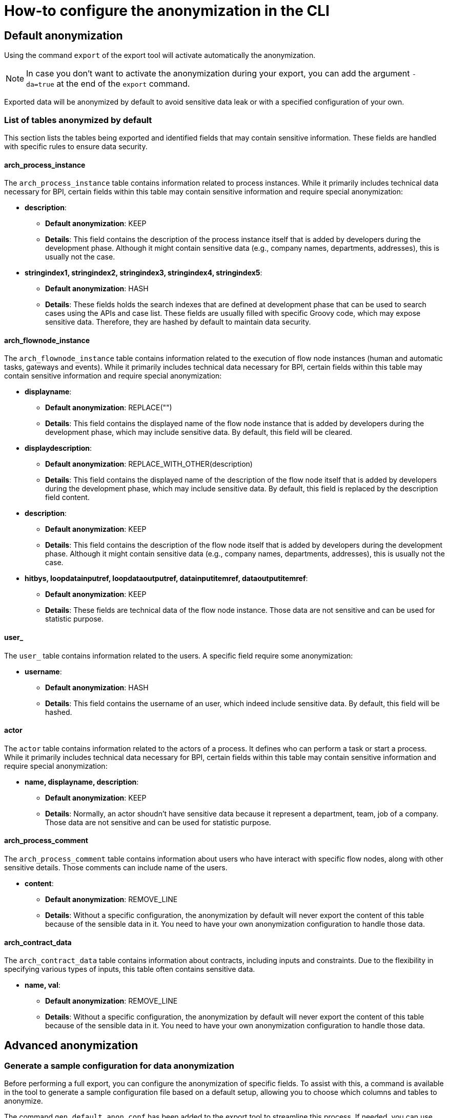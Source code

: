 = How-to configure the anonymization in the CLI
:description: Learn how-to fine-tune the anonymization in the CLI

== Default anonymization

Using the command `export` of the export tool will activate automatically the anonymization.

[NOTE]
====
In case you don't want to activate the anonymization during your export, you can add the argument `-da=true` at the end of the `export` command.
====

Exported data will be anonymized by default to avoid sensitive data leak or with a specified configuration of your own. 

=== List of tables anonymized by default

This section lists the tables being exported and identified fields that may contain sensitive information. These fields are handled with specific rules to ensure data security.

==== arch_process_instance

The `arch_process_instance` table contains information related to process instances. While it primarily includes technical data necessary for BPI, certain fields within this table may contain sensitive information and require special anonymization:

* **description**: 
** **Default anonymization**: KEEP
** **Details**: This field contains the description of the process instance itself that is added by developers during the development phase. Although it might contain sensitive data (e.g., company names, departments, addresses), this is usually not the case.

* **stringindex1, stringindex2, stringindex3, stringindex4, stringindex5**: 
** **Default anonymization**: HASH
** **Details**: These fields holds the search indexes that are defined at development phase that can be used to search cases using the APIs and case list. These fields are usually filled with specific Groovy code, which may expose sensitive data. Therefore, they are hashed by default to maintain data security.

==== arch_flownode_instance

The `arch_flownode_instance` table contains information related to the execution of flow node instances (human and automatic tasks, gateways and events). While it primarily includes technical data necessary for BPI, certain fields within this table may contain sensitive information and require special anonymization:

* **displayname**: 
** **Default anonymization**: REPLACE("")
** **Details**: This field contains the displayed name of the flow node instance that is added by developers during the development phase, which may include sensitive data. By default, this field will be cleared.

* **displaydescription**: 
** **Default anonymization**: REPLACE_WITH_OTHER(description)
** **Details**: This field contains the displayed name of the description of the flow node itself that is added by developers during the development phase, which may include sensitive data. By default, this field is replaced by the description field content.

* **description**: 
** **Default anonymization**: KEEP
** **Details**: This field contains the description of the flow node itself that is added by developers during the development phase. Although it might contain sensitive data (e.g., company names, departments, addresses), this is usually not the case.

* **hitbys, loopdatainputref, loopdataoutputref, datainputitemref, dataoutputitemref**: 
** **Default anonymization**: KEEP
** **Details**: These fields are technical data of the flow node instance. Those data are not sensitive and can be used for statistic purpose. 

==== user_

The `user_` table contains information related to the users. A specific field require some anonymization:

* **username**: 
** **Default anonymization**: HASH
** **Details**: This field contains the username of an user, which indeed include sensitive data. By default, this field will be hashed.

==== actor

The `actor` table contains information related to the actors of a process. It defines who can perform a task or start a process. While it primarily includes technical data necessary for BPI, certain fields within this table may contain sensitive information and require special anonymization:

* **name, displayname, description**: 
** **Default anonymization**: KEEP
** **Details**: Normally, an actor shoudn't have sensitive data because it represent a department, team, job of a company. Those data are not sensitive and can be used for statistic purpose. 


==== arch_process_comment

The `arch_process_comment` table contains information about users who have interact with specific flow nodes, along with other sensitive details. Those comments can include name of the users.

* **content**: 
** **Default anonymization**: REMOVE_LINE
** **Details**: Without a specific configuration, the anonymization by default will never export the content of this table because of the sensible data in it. You need to have your own anonymization configuration to handle those data.

==== arch_contract_data
The `arch_contract_data` table contains information about contracts, including inputs and constraints. Due to the flexibility in specifying various types of inputs, this table often contains sensitive data.

* **name, val**: 
** **Default anonymization**: REMOVE_LINE
** **Details**: Without a specific configuration, the anonymization by default will never export the content of this table because of the sensible data in it. You need to have your own anonymization configuration to handle those data.


== Advanced anonymization

=== Generate a sample configuration for data anonymization

Before performing a full export, you can configure the anonymization of specific fields. To assist with this, a command is available in the tool to generate a sample configuration file based on a default setup, allowing you to choose which columns and tables to anonymize.

The command `gen_default_anon_conf` has been added to the export tool to streamline this process. If needed, you can use the `--output` argument to specify the location for the generated file.

[NOTE]
====
The generated file itself is only a sample of the configuration file, the anonymization section. You'll need to copy and paste that part into your own configuration file used by your export tool.
====

The generated configuration will also contains all your data contracts key to allow you a convenient way to anonymize them.

== Example of a generated configuration

After executing the command `gen_default_anon_conf`, you will get a configuration file with the anonymization section filled with the default anonymization rules, like below .

[source,yaml]
bpi:
  anonymizations:
    global:
      max_size: 512
    rules:
      arch_process_comment:
        content:
          fallback:
            action: REMOVE_LINE
            where:
              - column: content
                regex: '.*'
      arch_contract_data:
        val:
          fallback:
            action: REMOVE_LINE
            where:
              - column: name
                regex: '.*'
      arch_flownode_instance:
        displayname:
          actions:
            - action: REPLACE
              value: ''
        displaydescription:
          actions:
            - action: REPLACE_WITH_OTHER
              value: description
        description:
          actions:
            - action: KEEP
      user_:
        username:
          actions:
            - action: HASH
----

=== Anonymization Rules

Anonymization rules are defined in the configuration file under the `bpi.anonymizations.rules` section. This section contains a list of tables and fields that require anonymization, along with the actions to be performed on them. Each table contains a columns needs to be anonymized sort by their name except if a column contains a `REPLACE_WITH_OTHER` action defined. In this case, the anonymization of the column with this action will be executed at the end of the list to get the anonymized value of the target column.

.Example
[source, yaml]
----
  anonymizations:
    rules:
     arch_flownode_instance:
        displayname:
          actions:
            - action: REPLACE
              value: ''
        displaydescription:
          actions:
            - action: REPLACE_WITH_OTHER
              value: description
        description:
          actions:
            - action: REPLACE
              value: 'New Value
----

In this example, the `arch_flownode_instance` table contains three columns that require anonymization: `displayname`, `displaydescription`, and `description`. First the `description` column will have its value replaced with the string `New Value`. Then the `displayname` column will have its value replaced with an empty string. Finally the `displaydescription` column will be replaced with the value of the `description` column.


=== Content max size

Some exported values may have a long size and will be truncated with a default size defined by the configuration entry `bpi.anonymizations.global.max_size`. 

Default max size is *512*, but this can be override in the configuration.

.Example
[source, yaml]
----
bpi:
  anonymizations:
    global:
      max_size: 512
----

[NOTE]
====
The max size will be applied to the values annonymized with actions : `KEEP`, `REPLACE`, `REGEX_REPLACE`.
The result of other actions are left untouched because truncation may corrupt the value (Truncation of an hash make no sense).
====

Max size can also be overriden at `action` level. If no max size is specified on an action then the global action max size is applied.

.Example
[source, yaml]
----
  actor:
    description:
      actions:
        - action: KEEP
          max_size: 512
----

=== Contract data anonymization

Process data can include contract data used within your processes, which may contain sensitive information. 

[WARNING]
====
By default, if you do not specify how to handle this contract data, the anonymization process will exclude it from export.
====

During the export, contract data will be transformed into CSV lines in the `arch_contract_data.csv` file within the export zip file. Each line represents a key-value pair of contract data. The concept of the key is crucial as it allows you to specify the exact type of anonymization you want for each contract data field.

To specify which inputs of your contract data to anonymize, use the `where` clause in the configuration.

For example, suppose you have a contract named `loanRequestInput` with a field `loanAmount`. If you want to keep this value because it is not sensitive and could be useful in BPI dashboards, you need to override the default removal setting. Specify a `KEEP` action using the `where` clause to retain `loanAmount`. Here is an example configuration extract:

[source,yaml]
----
arch_contract_data:
  val:
    actions:
    - action: KEEP
      where:
        name: loanRequestInput\.loanAmount
----